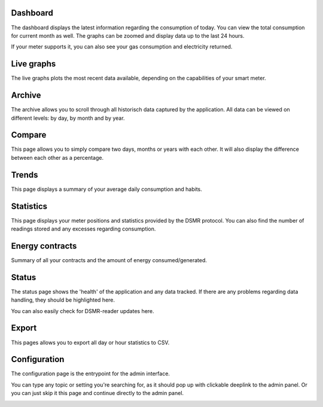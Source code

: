Dashboard
---------

The dashboard displays the latest information regarding the consumption of today.
You can view the total consumption for current month as well.
The graphs can be zoomed and display data up to the last 24 hours.

If your meter supports it, you can also see your gas consumption and electricity returned.


.. image:: _static/screenshots/frontend/dashboard.png
    :target: _static/screenshots/frontend/dashboard.png
    :alt: Dashboard


Live graphs
-----------

The live graphs plots the most recent data available, depending on the capabilities of your smart meter.


.. image:: _static/screenshots/frontend/live.png
    :target: _static/screenshots/frontend/live.png
    :alt: Live graphs


Archive
-------

The archive allows you to scroll through all historisch data captured by the application.
All data can be viewed on different levels: by day, by month and by year.


.. image:: _static/screenshots/frontend/archive.png
    :target: _static/screenshots/frontend/archive.png
    :alt: Archive


Compare
-------

This page allows you to simply compare two days, months or years with each other.
It will also display the difference between each other as a percentage.

.. image:: _static/screenshots/frontend/compare.png
    :target: _static/screenshots/frontend/compare.png
    :alt: Compare


Trends
------

This page displays a summary of your average daily consumption and habits.

.. image:: _static/screenshots/frontend/trends.png
    :target: _static/screenshots/frontend/trends.png
    :alt: Trends


Statistics
----------

This page displays your meter positions and statistics provided by the DSMR protocol.
You can also find the number of readings stored and any excesses regarding consumption.

.. image:: _static/screenshots/frontend/statistics.png
    :target: _static/screenshots/frontend/statistics.png
    :alt: Statistics


Energy contracts
----------------

Summary of all your contracts and the amount of energy consumed/generated.

.. image:: _static/screenshots/frontend/energy-contracts.png
    :target: _static/screenshots/frontend/energy-contracts.png
    :alt: Energy contracts


Status
------

The status page shows the 'health' of the application and any data tracked.
If there are any problems regarding data handling, they should be highlighted here.

You can also easily check for DSMR-reader updates here.

.. image:: _static/screenshots/frontend/status.png
    :target: _static/screenshots/frontend/status.png
    :alt: Status


Export
------

This pages allows you to export all day or hour statistics to CSV.

.. image:: _static/screenshots/frontend/export.png
    :target: _static/screenshots/frontend/export.png
    :alt: Export


Configuration
-------------

The configuration page is the entrypoint for the admin interface.

You can type any topic or setting you're searching for, as it should pop up with clickable deeplink to the admin panel.
Or you can just skip it this page and continue directly to the admin panel.


.. image:: _static/screenshots/frontend/configuration.png
    :target: _static/screenshots/frontend/configuration.png
    :alt: Configuration
